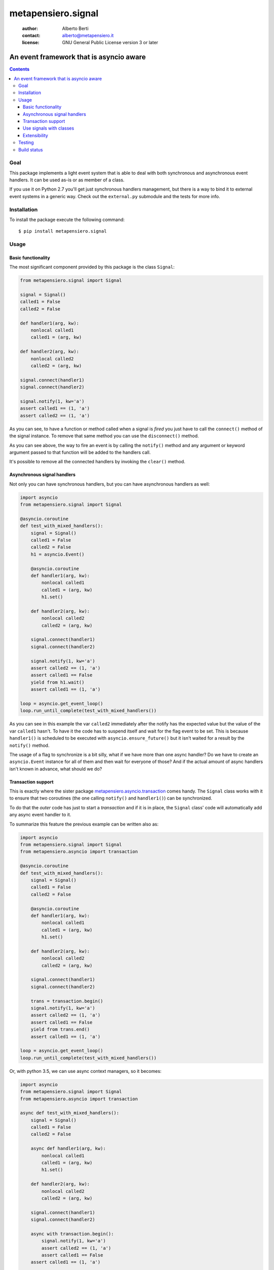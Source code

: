 .. -*- coding: utf-8 -*-
.. :Project:   metapensiero.signal -- An event framework that is asyncio aware
.. :Created:   dom 09 ago 2015 12:57:35 CEST
.. :Author:    Alberto Berti <alberto@metapensiero.it>
.. :License:   GNU General Public License version 3 or later
.. :Copyright: Copyright (C) 2015 Alberto Berti
..

=====================
 metapensiero.signal
=====================

 :author: Alberto Berti
 :contact: alberto@metapensiero.it
 :license: GNU General Public License version 3 or later

An event framework that is asyncio aware
========================================

.. contents::

Goal
----

This package implements a light event system that is able to deal with
both synchronous and asynchronous event handlers. It can be used as-is
or as member of a class.

If you use it on Python 2.7 you'll get just synchronous handlers
management, but there is a way to bind it to external event systems in
a generic way. Check out the ``external.py`` submodule and the tests
for more info.

Installation
------------

To install the package execute the following command::

  $ pip install metapensiero.signal

Usage
-----

Basic functionality
~~~~~~~~~~~~~~~~~~~

The most significant component provided by this package is the class
``Signal``:

.. code:: python

  from metapensiero.signal import Signal

  signal = Signal()
  called1 = False
  called2 = False

  def handler1(arg, kw):
      nonlocal called1
      called1 = (arg, kw)

  def handler2(arg, kw):
      nonlocal called2
      called2 = (arg, kw)

  signal.connect(handler1)
  signal.connect(handler2)

  signal.notify(1, kw='a')
  assert called1 == (1, 'a')
  assert called2 == (1, 'a')

As you can see, to have a function or method called when a signal is
*fired* you just have to call the ``connect()`` method of the signal
instance. To remove that same method you can use the ``disconnect()``
method.

As you can see above, the way to fire an event is by calling the
``notify()`` method and any argument or keyword argument passed to
that function will be added to the handlers call.

It's possible to remove all the connected handlers by invoking the
``clear()`` method.

Asynchronous signal handlers
~~~~~~~~~~~~~~~~~~~~~~~~~~~~

Not only you can have synchronous handlers, but you can have
asynchronous handlers as well:

.. code:: python

  import asyncio
  from metapensiero.signal import Signal

  @asyncio.coroutine
  def test_with_mixed_handlers():
      signal = Signal()
      called1 = False
      called2 = False
      h1 = asyncio.Event()

      @asyncio.coroutine
      def handler1(arg, kw):
          nonlocal called1
          called1 = (arg, kw)
          h1.set()

      def handler2(arg, kw):
          nonlocal called2
          called2 = (arg, kw)

      signal.connect(handler1)
      signal.connect(handler2)

      signal.notify(1, kw='a')
      assert called2 == (1, 'a')
      assert called1 == False
      yield from h1.wait()
      assert called1 == (1, 'a')

  loop = asyncio.get_event_loop()
  loop.run_until_complete(test_with_mixed_handlers())

As you can see in this example the var ``called2`` immediately after
the notify has the expected value but the value of the var ``called1``
hasn't. To have it the code has to suspend itself and wait for the
flag event to be set. This is because ``handler1()`` is scheduled to
be executed with ``asyncio.ensure_future()`` but it isn't waited for a
result by the ``notify()`` method.

The usage of a flag to synchronize is a bit silly, what if we have
more than one async handler? Do we have to create an ``asyncio.Event``
instance for all of them and then wait for everyone of those? And if
the actual amount of async handlers isn't known in advance, what
should we do?

Transaction support
~~~~~~~~~~~~~~~~~~~

This is exactly where the sister package
`metapensiero.asyncio.transaction`__ comes handy. The ``Signal`` class
works with it to ensure that two coroutines (the one calling
``notify()`` and ``handler1()``) can be synchronized.

To do that the *outer* code has just to start a  *transaction* and
if it is in place, the ``Signal`` class' code will automatically add
any async event handler to it.

To summarize this feature the previous example can be written also
as:

.. code:: python

  import asyncio
  from metapensiero.signal import Signal
  from metapensiero.asyncio import transaction

  @asyncio.coroutine
  def test_with_mixed_handlers():
      signal = Signal()
      called1 = False
      called2 = False

      @asyncio.coroutine
      def handler1(arg, kw):
          nonlocal called1
          called1 = (arg, kw)
          h1.set()

      def handler2(arg, kw):
          nonlocal called2
          called2 = (arg, kw)

      signal.connect(handler1)
      signal.connect(handler2)

      trans = transaction.begin()
      signal.notify(1, kw='a')
      assert called2 == (1, 'a')
      assert called1 == False
      yield from trans.end()
      assert called1 == (1, 'a')

  loop = asyncio.get_event_loop()
  loop.run_until_complete(test_with_mixed_handlers())

Or, with python 3.5, we can use async context managers, so it becomes:

.. code:: python

  import asyncio
  from metapensiero.signal import Signal
  from metapensiero.asyncio import transaction

  async def test_with_mixed_handlers():
      signal = Signal()
      called1 = False
      called2 = False

      async def handler1(arg, kw):
          nonlocal called1
          called1 = (arg, kw)
          h1.set()

      def handler2(arg, kw):
          nonlocal called2
          called2 = (arg, kw)

      signal.connect(handler1)
      signal.connect(handler2)

      async with transaction.begin():
          signal.notify(1, kw='a')
          assert called2 == (1, 'a')
          assert called1 == False
      assert called1 == (1, 'a')

  loop = asyncio.get_event_loop()
  loop.run_until_complete(test_with_mixed_handlers())

__ https://pypi.python.org/pypi/metapensiero.asyncio.transaction

This way the calling context has a generic and scalable way of
synchronize the block of code that runs ``notify()`` with the side effects,
even when they are async and their number is unknown.

Use signals with classes
~~~~~~~~~~~~~~~~~~~~~~~~

A ``Signal`` instance class can also be used as a member of a
class. When this is the case a decorator is provided to declare
class-level handlers. To let this feature work, the user class has to
have a specific metaclass:

.. code:: python

  from metapensiero.signal import Signal, SignalAndHandlerInitMeta, handler

  class A(metaclass=SignalAndHandlerInitMeta):

      click = Signal()

      def __init__(self):
          self.called = False

      @handler('click')
      def onclick(self, arg, kw):
          self.called = (arg, kw)

  a1 = A()
  assert a1.called == False
  a1.click.notify(1, kw='a')
  assert a1.called == (1, 'a')

Of course a class-level handler can be async:

.. code:: python

  import asyncio

  from metapensiero.asyncio import transaction
  from metapensiero.signal import Signal, SignalAndHandlerInitMeta, handler

  class A(metaclass=SignalAndHandlerInitMeta):

      click = Signal()

      def __init__(self):
          self.called = False
          self.called2 = False

      @handler('click')
      def onclick(self, arg, kw):
          self.called = (arg, kw)

      @handler('click')
      @asyncio.coroutine
      def click2(self, arg, kw):
          self.called2 = (arg, kw)

  a1 = A()

  @asyncio.coroutine
  def runner():
      assert a1.called == False
      assert a1.called2 == False

      trans = transaction.begin()
      a1.click.notify(1, kw='a')
      assert a1.called == (1, 'a')
      assert a1.called2 == False
      yield from trans.end()
      assert a1.called2 == (1, 'a')

  loop = asyncio.get_event_loop()
  loop.run_until_complete(runner())

Of course, you can use the ``Signal`` class without user class
instrumentation, but you will have to do per-instance subscriptions by
yourself:

.. code:: python

  class B:

      # the name here is needed for classes that don't explicitly support
      # signals
      click = Signal('click')

      def __init__(self):
          self.called = False
          self.click.connect(self.onclick)

      def onclick(self, arg, kw):
          self.called = (arg, kw)

  b = B()
  assert b.called == False
  b.onclick.notify(1, kw='b')
  assert b.called == (1, 'b')

Extensibility
~~~~~~~~~~~~~

Signals support two way to extend their functionality. The first is
global and is intended as a way to plug in signals into other event
systems. Please have a look at the code in ``external.py`` and the
corrisponding tests to learn how to use those abstract classes, they
give you a way to tap into signal's machinery do your stuff.

The second way is per-signal and allows you to define three functions
to wrap around ``notify()``, ``connect()``, ``disconnect()`` and
attach them to each instance of signal via decorators, much like with
builtins properties.

Each of these functions will receive all the relevant arguments to
customize the behavior of the internal signal methods and will receive
another argument that every function has to call in order to trigger
the default behavior. The return value of your wrapper function will
be returned to the calling context instead of default return values.

Here is an example, pay attention to the signature of each wrapper
beacuse you have to respect that:

.. code:: python

  from metapensiero.signal import Signal, SignalAndHandlerInitMeta, handler

  c = dict(called=0, connnect_handler=None, handler_called=0, handler_args=None,
           disconnnect_handler=None, handler2_called=0, handler2_args=None)

  class A(metaclass=SignalAndHandlerInitMeta):

       @Signal
       def click(self, subscribers, notify, *args, **kwargs):
           c['called'] += 1
           c['wrap_args'] = (args, kwargs)
           assert len(subscribers) == 2
           assert isinstance(self, A)
           notify('foo', k=2)
           return 'mynotify'

       @click.on_connect
       def click(self, handler, subscribers, connect):
           c['called'] += 1
           c['connect_handler'] = handler
           assert len(subscribers) == 0
           connect(handler)
           return 'myconnect'

       @click.on_disconnect
       def click(self, handler, subscribers, disconnect):
           c['called'] += 1
           c['disconnect_handler'] = handler
           assert len(subscribers) == 1
           disconnect(handler)
           return 'mydisconnect'

       @handler('click')
       def handler(self, *args, **kwargs):
           c['handler_called'] += 1
           c['handler_args'] = (args, kwargs)

  a = A()

  def handler2(*args, **kwargs):
      c['handler2_called'] += 1
      c['handler2_args'] = (args, kwargs)

  res = a.click.connect(handler2)
  assert res == 'myconnect'
  res = a.click.notify('bar', k=1)
  assert res == 'mynotify'
  res = a.click.disconnect(handler2)
  assert res == 'mydisconnect'
  assert c['called'] == 3
  assert c['wrap_args'] == (('bar',), {'k': 1})
  assert c['handler_called'] == 1
  assert c['handler_args'] == (('foo',), {'k': 2})
  assert c['handler2_called'] == 1
  assert c['handler2_args'] == (('foo',), {'k': 2})
  assert c['disconnect_handler'] == handler2
  assert c['connect_handler'] == handler2

As you can see, with this way of managing wrappers to default
behaviors, you can modify arguments, return customized values or even
avoid triggering the default behavior.

Testing
-------

To run the tests you should run the following at the package root::

  python setup.py test


Build status
------------

.. image:: https://travis-ci.org/azazel75/metapensiero.signal.svg?branch=master
    :target: https://travis-ci.org/azazel75/metapensiero.signal

